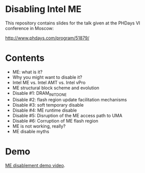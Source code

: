 #+startup: hidestars odd

* Disabling Intel ME

This repository contains slides for the talk given at the PHDays VI conference in
Moscow:

  http://www.phdays.com/program/51879/

* Contents

  - ME: what is it?
  - Why you might want to disable it?
  - Intel ME vs. Intel AMT vs. Intel vPro
  - ME structural block scheme and evolution
  - Disable #1: DRAM_INIT_DONE
  - Disable #2: flash region update facilitation mechanisms
  - Disable #3: soft temporary disable
  - Disable #4: ME runtime disable
  - Disable #5: Disruption of the ME access path to UMA
  - Disable #6: Corruption of ME flash region
  - ME is not working, really?
  - ME disable myths

* Demo

  [[https://raw.githubusercontent.com/ptresearch/me-disablement/master/Intel%20ME%20disabling,%20PHDays%20VI%20Demo.m4v][ME disablement demo video]].
